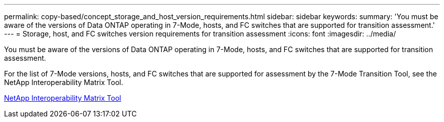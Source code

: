 ---
permalink: copy-based/concept_storage_and_host_version_requirements.html
sidebar: sidebar
keywords: 
summary: 'You must be aware of the versions of Data ONTAP operating in 7-Mode, hosts, and FC switches that are supported for transition assessment.'
---
= Storage, host, and FC switches version requirements for transition assessment
:icons: font
:imagesdir: ../media/

[.lead]
You must be aware of the versions of Data ONTAP operating in 7-Mode, hosts, and FC switches that are supported for transition assessment.

For the list of 7-Mode versions, hosts, and FC switches that are supported for assessment by the 7-Mode Transition Tool, see the NetApp Interoperability Matrix Tool.

https://mysupport.netapp.com/matrix[NetApp Interoperability Matrix Tool]
